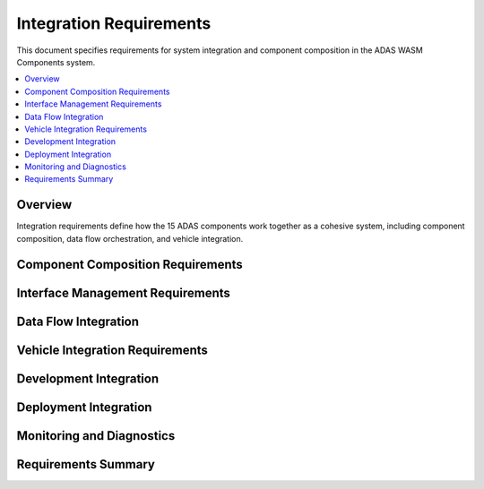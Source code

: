 Integration Requirements
========================

This document specifies requirements for system integration and component composition in the ADAS WASM Components system.

.. contents::
   :local:
   :depth: 2

Overview
--------

Integration requirements define how the 15 ADAS components work together as a cohesive system, including component composition, data flow orchestration, and vehicle integration.

Component Composition Requirements
----------------------------------

.. adas_req:: WAC-based Composition
   :id: ADAS_INT_001
   :status: implemented
   :asil_level: B
   :component_category: integration
   :bazel_target: //:adas-complete-system
   :links: WASM_046
   
   The ADAS system shall use WebAssembly Composition (WAC) to statically link components
   into deployable units with verified interface compatibility at build time.

.. adas_req:: Composition Validation
   :id: ADAS_INT_002
   :status: implemented
   :asil_level: B
   :component_category: integration
   
   Component composition shall validate:
   - WIT interface version compatibility
   - Resource requirement conflicts
   - Circular dependency detection
   - ASIL level compatibility (no QM→B dependencies)

.. adas_req:: Multi-Profile Composition
   :id: ADAS_INT_003
   :status: implemented
   :asil_level: QM
   :component_category: integration
   
   The system shall support multiple composition profiles:
   - Full ADAS: All 15 components
   - Basic ADAS: Essential safety components only
   - Development: With debug and visualization
   - Simulation: With simulated sensor inputs

Interface Management Requirements
---------------------------------

.. adas_req:: WIT Interface Versioning
   :id: ADAS_INT_004
   :status: implemented
   :asil_level: B
   :component_category: integration
   :wit_interface: adas-common/versioning.wit
   :links: ADAS_REQ_011
   
   All WIT interfaces shall use semantic versioning with backward compatibility
   guaranteed within major versions and deprecation notices for breaking changes.

.. adas_req:: Interface Registry
   :id: ADAS_INT_005
   :status: implemented
   :asil_level: B
   :component_category: integration
   
   A central interface registry shall maintain:
   - All WIT interface definitions
   - Version compatibility matrix
   - Usage documentation
   - Migration guides

Data Flow Integration
---------------------

.. adas_req:: Data Flow Orchestration
   :id: ADAS_INT_006
   :status: implemented
   :asil_level: B
   :component_category: integration
   :wit_interface: orchestration/data-flow.wit
   :bazel_target: //components/orchestrator
   
   The orchestrator component shall manage data flow between components ensuring:
   - Correct execution order
   - Data availability checking
   - Timeout handling
   - Backpressure management

.. adas_req:: Zero-Copy Data Passing
   :id: ADAS_INT_007
   :status: implemented
   :asil_level: B
   :component_category: integration
   :latency_requirement: 1ms
   
   Large data transfers (camera frames, point clouds) shall use zero-copy mechanisms
   through shared memory with ownership transfer completing within 1ms.

.. adas_req:: Data Format Standardization
   :id: ADAS_INT_008
   :status: implemented
   :asil_level: B
   :component_category: integration
   
   All components shall use standardized data formats:
   - Images: YUV420, RGB888
   - Point clouds: PCL2 format
   - Objects: ASAM OpenDRIVE
   - Time: TAI with microsecond precision

Vehicle Integration Requirements
--------------------------------

.. adas_req:: CAN Bus Integration
   :id: ADAS_INT_009
   :status: implemented
   :asil_level: B
   :component_category: integration
   :wit_interface: system/can-gateway.wit
   :bazel_target: //components/system/can-gateway
   :links: ADAS_REQ_015
   
   The CAN gateway shall support:
   - CAN-FD up to 8 Mbps
   - J1939 protocol for commercial vehicles
   - DBC file parsing for signal definitions
   - Endianness handling (big/little)

.. adas_req:: Actuator Command Interface
   :id: ADAS_INT_010
   :status: implemented
   :asil_level: B
   :component_category: integration
   :latency_requirement: 10ms
   
   Actuator commands shall be transmitted with:
   - Dual-channel redundancy
   - CRC protection
   - Sequence numbering
   - Maximum 10ms latency

.. adas_req:: Vehicle State Integration
   :id: ADAS_INT_011
   :status: implemented
   :asil_level: B
   :component_category: integration
   
   The system shall integrate vehicle state including:
   - Speed, acceleration, yaw rate
   - Steering angle and rate
   - Brake pressure and status
   - Gear position and engine state

Development Integration
-----------------------

.. adas_req:: GLSP Diagram Integration
   :id: ADAS_INT_012
   :status: implemented
   :asil_level: QM
   :component_category: integration
   :links: REQ_001
   
   The ADAS system architecture shall be maintainable through GLSP diagrams
   with automatic code generation for component interfaces and data flow.

.. adas_req:: Simulation Integration
   :id: ADAS_INT_013
   :status: implemented
   :asil_level: QM
   :component_category: integration
   :links: SIM_001
   
   Components shall support simulation mode with:
   - Synthetic sensor data injection
   - Time scaling (faster/slower than real-time)
   - Scenario replay capability
   - Deterministic execution

.. adas_req:: Debug Interface
   :id: ADAS_INT_014
   :status: implemented
   :asil_level: QM
   :component_category: integration
   :wit_interface: debug/debug-interface.wit
   
   All components shall expose debug interfaces for:
   - Internal state inspection
   - Performance profiling
   - Event logging
   - Breakpoint support

Deployment Integration
----------------------

.. adas_req:: Container Deployment
   :id: ADAS_INT_015
   :status: implemented
   :asil_level: QM
   :component_category: integration
   
   The ADAS system shall support containerized deployment with:
   - OCI-compliant containers
   - Resource limits enforcement
   - Health check endpoints
   - Rolling update capability

.. adas_req:: Hardware Platform Support
   :id: ADAS_INT_016
   :status: implemented
   :asil_level: B
   :component_category: integration
   
   The system shall support deployment on:
   - ARM Cortex-A72 (primary target)
   - x86-64 (development/simulation)
   - NVIDIA Jetson (AI acceleration)
   - Qualcomm Snapdragon Ride

Monitoring and Diagnostics
--------------------------

.. adas_req:: System Monitoring
   :id: ADAS_INT_017
   :status: implemented
   :asil_level: B
   :component_category: integration
   :wit_interface: monitoring/system-monitor.wit
   
   System monitoring shall track:
   - Component health status
   - Resource utilization
   - Data flow latencies
   - Error rates and types

.. adas_req:: Diagnostic Trouble Codes
   :id: ADAS_INT_018
   :status: implemented
   :asil_level: B
   :component_category: integration
   
   The system shall generate DTCs (Diagnostic Trouble Codes) compatible
   with OBD-II/UDS protocols for workshop diagnostics.

.. adas_req:: Event Data Recorder
   :id: ADAS_INT_019
   :status: implemented
   :asil_level: B
   :component_category: integration
   
   An event data recorder shall capture:
   - Pre-crash data (5 seconds)
   - System state at fault detection
   - Sensor data snapshots
   - Control commands issued

.. adas_req:: Remote Diagnostics
   :id: ADAS_INT_020
   :status: implemented
   :asil_level: QM
   :component_category: integration
   
   The system shall support secure remote diagnostics including:
   - Log file retrieval
   - Configuration updates
   - Performance metrics
   - Software version reporting

Requirements Summary
--------------------

.. needflow::
   :types: adas_req
   :filter: "ADAS_INT" in id
   :show_filters:
   :show_legend:

.. needtable::
   :types: adas_req
   :filter: "ADAS_INT" in id
   :columns: id, title, asil_level, component_category, status
   :style: table
   :sort: id